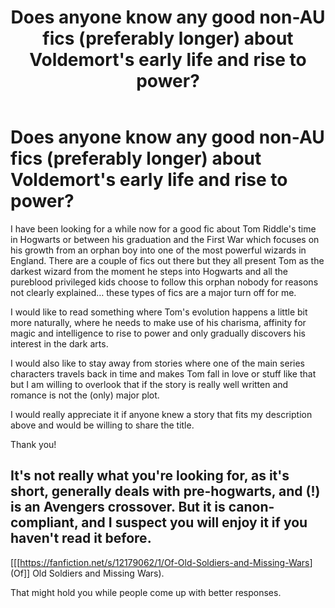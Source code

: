 #+TITLE: Does anyone know any good non-AU fics (preferably longer) about Voldemort's early life and rise to power?

* Does anyone know any good non-AU fics (preferably longer) about Voldemort's early life and rise to power?
:PROPERTIES:
:Author: mikkeldaman
:Score: 11
:DateUnix: 1526689043.0
:DateShort: 2018-May-19
:END:
I have been looking for a while now for a good fic about Tom Riddle's time in Hogwarts or between his graduation and the First War which focuses on his growth from an orphan boy into one of the most powerful wizards in England. There are a couple of fics out there but they all present Tom as the darkest wizard from the moment he steps into Hogwarts and all the pureblood privileged kids choose to follow this orphan nobody for reasons not clearly explained... these types of fics are a major turn off for me.

I would like to read something where Tom's evolution happens a little bit more naturally, where he needs to make use of his charisma, affinity for magic and intelligence to rise to power and only gradually discovers his interest in the dark arts.

I would also like to stay away from stories where one of the main series characters travels back in time and makes Tom fall in love or stuff like that but I am willing to overlook that if the story is really well written and romance is not the (only) major plot.

I would really appreciate it if anyone knew a story that fits my description above and would be willing to share the title.

Thank you!


** It's not really what you're looking for, as it's short, generally deals with pre-hogwarts, and (!) is an Avengers crossover. But it is canon-compliant, and I suspect you will enjoy it if you haven't read it before.

[[[https://fanfiction.net/s/12179062/1/Of-Old-Soldiers-and-Missing-Wars](Of]] Old Soldiers and Missing Wars).

That might hold you while people come up with better responses.
:PROPERTIES:
:Author: TantumErgo
:Score: 2
:DateUnix: 1526714222.0
:DateShort: 2018-May-19
:END:
